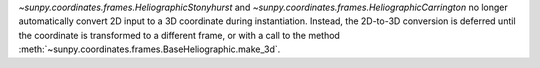 `~sunpy.coordinates.frames.HeliographicStonyhurst` and `~sunpy.coordinates.frames.HeliographicCarrington` no longer automatically convert 2D input to a 3D coordinate during instantiation.
Instead, the 2D-to-3D conversion is deferred until the coordinate is transformed to a different frame, or with a call to the method :meth:`~sunpy.coordinates.frames.BaseHeliographic.make_3d`.
